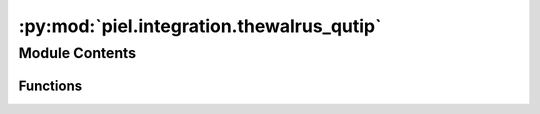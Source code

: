 :py:mod:`piel.integration.thewalrus_qutip`
==========================================

.. py:module:: piel.integration.thewalrus_qutip


Module Contents
---------------


Functions
~~~~~~~~~

.. autoapisummary::

   piel.integration.thewalrus_qutip.fock_transition_probability_amplitude



.. py:function:: fock_transition_probability_amplitude(initial_fock_state: qutip.Qobj | jax.numpy.ndarray, final_fock_state: qutip.Qobj | jax.numpy.ndarray, unitary_matrix: jax.numpy.ndarray)

       This function returns the transition probability amplitude between two Fock states when propagating in between
       the unitary_matrix which represents a quantum state circuit.

       Note that based on (TODO cite Jeremy), the initial Fock state corresponds to the columns of the unitary and the
       final Fock states corresponds to the rows of the unitary.

       .. math ::

   ewcommand{\ket}[1]{\left|{#1}
   ight
   angle}

       The subunitary :math:`U_{f_1}^{f_2}` is composed from the larger unitary by selecting the rows from the output state
       Fock state occupation of :math:`\ket{f_2}`, and columns from the input :math:`\ket{f_1}`. In our case, we need to select the
       columns indexes :math:`(0,3)` and rows indexes :math:`(1,2)`.

       If we consider a photon number of more than one for the transition Fock states, then the Permanent needs to be
       normalised. The probability amplitude for the transition is described as:

       .. math ::
           a(\ket{f_1}     o \ket{f_2}) =
   rac{    ext{per}(U_{f_1}^{f_2})}{\sqrt{(j_1! j_2! ... j_N!)(j_1^{'}! j_2^{'}! ... j_N^{'}!)}}

       Args:
           initial_fock_state (qutip.Qobj | jnp.ndarray): The initial Fock state.
           final_fock_state (qutip.Qobj | jnp.ndarray): The final Fock state.
           unitary_matrix (jnp.ndarray): The unitary matrix that represents the quantum state circuit.

       Returns:
           float: The transition probability amplitude between the initial and final Fock states.
